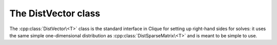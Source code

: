 The DistVector class
====================
The :cpp:class:`DistVector\<T>` class is the standard interface in Clique for
setting up right-hand sides for solves: it uses the same simple one-dimensional
distribution as :cpp:class:`DistSparseMatrix\<T>` and is meant to be simple to
use.

.. cpp:class:: DistVector<T>

   .. rubric:: Constructors

   .. cpp:function:: DistVector()

      Constructs a vector of length zero over ``mpi::COMM_WORLD``.

   .. cpp:function:: DistVector( mpi::Comm comm )

      Constructs a vector of length zero over the specified communicator.

   .. cpp:function:: DistVector( int height, mpi::Comm comm )

      Constructs a vector of the given height over a particular communicator.

   .. rubric:: High-level information

   .. cpp:function:: int Height() const

      The length of the vector.

   .. rubric:: Communicator-management

   .. cpp:function:: void SetComm( mpi::Comm comm )

      Reconfigures the vector to be of length zero and distributed over the 
      specified communicator.

   .. cpp:function:: mpi::Comm Comm() const

      The communciator for the distributed vector.

   .. rubric:: Distribution information

   .. cpp:function:: int Blocksize() const

      The distribution blocksize of the vector: the process with rank ``r``'s
      first local row is global row ``r*blocksize``.

   .. cpp:function:: int FirstLocalRow() const

      The global index of the first row assigned to this process.

   .. cpp:function:: int LocalHeight() const

      The number of rows assigned to this process.

   .. rubric:: Local data

   .. cpp:function:: T GetLocal( int localRow ) const

      The value of the specified local entry.

   .. cpp:function:: void SetLocal( int localRow, T value )
     
      Sets a local entry equal to a particular value.

   .. cpp:function:: void UpdateLocal( int localRow, T value )

      Add the specified value onto a local entry of the distributed vector.

   .. rubric:: For modifying the size of the vector

   .. cpp:function:: void Empty()

      Frees all resources and makes the vector have height zero.

   .. cpp:function:: void ResizeTo( int height )

      Resizes the vector to have the specified height.

   .. cpp:function:: const DistVector<T>& operator=( const DistVector<T>& x )

      Makes this vector a copy of the given vector.

.. cpp:function:: void MakeZeros( DistVector<T>& x )

   Sets every entry in the vector to zero.

.. cpp:function:: void MakeUniform( DistVector<T>& x )

   Sets each entry in the vector to a sample from the unit ball appropriate 
   for type ``T``.

.. cpp:function:: typename Base<F>::type Norm( const DistVector<F>& x )

   The Euclidean norm of the vector.

.. cpp:function:: void Axpy( T alpha, const DistVector<T>& x, DistVector<T>& y )

   Updates :math:`y := \alpha x + y`.
